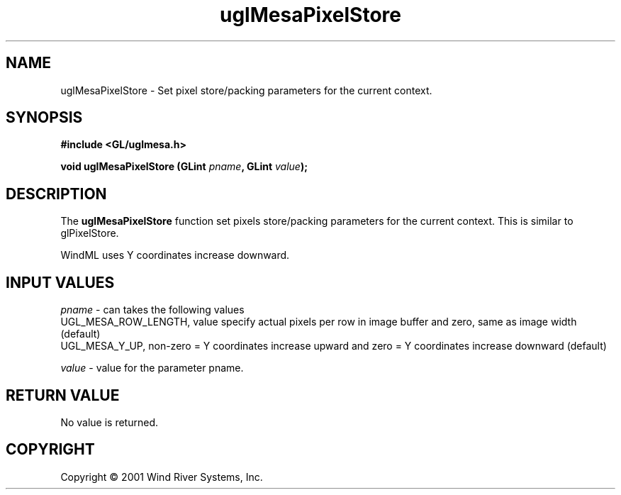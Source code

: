 .TH uglMesaPixelStore "3" "AOUT 2001" "WindML/Mesa" "WRS"

.SH NAME
uglMesaPixelStore \- Set pixel store/packing parameters for the current context.

.SH SYNOPSIS
.B #include <GL/uglmesa.h>
.PP
.BI "void uglMesaPixelStore (GLint " pname ", GLint " value );

.SH DESCRIPTION
The \fBuglMesaPixelStore\fR function set pixels store/packing
parameters for the current context. This is similar to glPixelStore.
.PP
WindML uses Y coordinates increase downward.

.SH INPUT VALUES
\fIpname\fR - can takes the following values
      UGL_MESA_ROW_LENGTH, value specify actual pixels per row in
image buffer and zero, same as image width (default)
      UGL_MESA_Y_UP, non-zero = Y coordinates increase upward and
zero = Y coordinates increase downward (default)
.PP
\fIvalue\fR - value for the parameter pname.

.SH RETURN VALUE
No value is returned.

.SH COPYRIGHT
Copyright \(co 2001 Wind River Systems, Inc.
